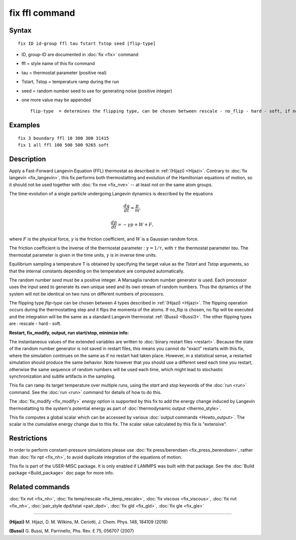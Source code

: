 .. index:: fix ffl

fix ffl command
===============

Syntax
""""""

.. parsed-literal::

   fix ID id-group ffl tau Tstart Tstop seed [flip-type]

* ID, group-ID are documented in :doc:`fix <fix>` command
* ffl = style name of this fix command
* tau = thermostat parameter (positive real)
* Tstart, Tstop = temperature ramp during the run
* seed = random number seed to use for generating noise (positive integer)
* one more value may be appended

  .. parsed-literal::

         flip-type  = determines the flipping type, can be chosen between rescale - no_flip - hard - soft, if no flip type is given, rescale will be chosen by default

Examples
""""""""

.. parsed-literal::

   fix 3 boundary ffl 10 300 300 31415
   fix 1 all ffl 100 500 500 9265 soft

Description
"""""""""""

Apply a Fast-Forward Langevin Equation (FFL) thermostat as described
in :ref:`(Hijazi) <Hijazi>`. Contrary to
:doc:`fix langevin <fix_langevin>`, this fix performs both
thermostatting and evolution of the Hamiltonian equations of motion, so it
should not be used together with :doc:`fix nve <fix_nve>` -- at least not
on the same atom groups.

The time-evolution of a single particle undergoing Langevin dynamics is described
by the equations

.. math::

    \frac {dq}{dt} = \frac{p}{m},

.. math::

   \frac {dp}{dt} = -\gamma p + W + F,

where :math:`F` is the physical force, :math:`\gamma` is the friction coefficient, and :math:`W` is a
Gaussian random force.

The friction coefficient is the inverse of the thermostat parameter : :math:`\gamma = 1/\tau`, with :math:`\tau` the thermostat parameter *tau*\ .
The thermostat parameter is given in the time units, :math:`\gamma` is in inverse time units.

Equilibrium sampling a temperature T is obtained by specifying the
target value as the *Tstart* and *Tstop* arguments, so that the internal
constants depending on the temperature are computed automatically.

The random number *seed* must be a positive integer.  A Marsaglia random
number generator is used.  Each processor uses the input seed to
generate its own unique seed and its own stream of random numbers.
Thus the dynamics of the system will not be identical on two runs on
different numbers of processors.

The flipping type *flip-type* can be chosen between 4 types described in
:ref:`(Hijazi) <Hijazi>`. The flipping operation occurs during the thermostatting
step and it flips the momenta of the atoms. If no\_flip is chosen, no flip
will be executed and the integration will be the same as a standard
Langevin thermostat :ref:`(Bussi) <Bussi3>`. The other flipping types are : rescale - hard - soft.

**Restart, fix\_modify, output, run start/stop, minimize info:**

The instantaneous values of the extended variables are written to
:doc:`binary restart files <restart>`.  Because the state of the random
number generator is not saved in restart files, this means you cannot
do "exact" restarts with this fix, where the simulation continues on
the same as if no restart had taken place. However, in a statistical
sense, a restarted simulation should produce the same behavior.
Note however that you should use a different seed each time you
restart, otherwise the same sequence of random numbers will be used
each time, which might lead to stochastic synchronization and
subtle artifacts in the sampling.

This fix can ramp its target temperature over multiple runs, using the
*start* and *stop* keywords of the :doc:`run <run>` command.  See the
:doc:`run <run>` command for details of how to do this.

The :doc:`fix_modify <fix_modify>` *energy* option is supported by this
fix to add the energy change induced by Langevin thermostatting to the
system's potential energy as part of :doc:`thermodynamic output <thermo_style>`.

This fix computes a global scalar which can be accessed by various
:doc:`output commands <Howto_output>`.  The scalar is the cumulative
energy change due to this fix.  The scalar value calculated by this
fix is "extensive".

Restrictions
""""""""""""

In order to perform constant-pressure simulations please use
:doc:`fix press/berendsen <fix_press_berendsen>`, rather than
:doc:`fix npt <fix_nh>`, to avoid duplicate integration of the
equations of motion.

This fix is part of the USER-MISC package.  It is only enabled if
LAMMPS was built with that package.  See the :doc:`Build package <Build_package>` doc page for more info.

Related commands
""""""""""""""""

:doc:`fix nvt <fix_nh>`, :doc:`fix temp/rescale <fix_temp_rescale>`, :doc:`fix viscous <fix_viscous>`, :doc:`fix nvt <fix_nh>`, :doc:`pair_style dpd/tstat <pair_dpd>`, :doc:`fix gld <fix_gld>`, :doc:`fix gle <fix_gle>`

----------

.. _Hijazi:

.. _Bussi3:

**(Hijazi)** M. Hijazi, D. M. Wilkins, M. Ceriotti, J. Chem. Phys. 148, 184109 (2018)

**(Bussi)** G. Bussi, M. Parrinello, Phs. Rev. E 75, 056707 (2007)
